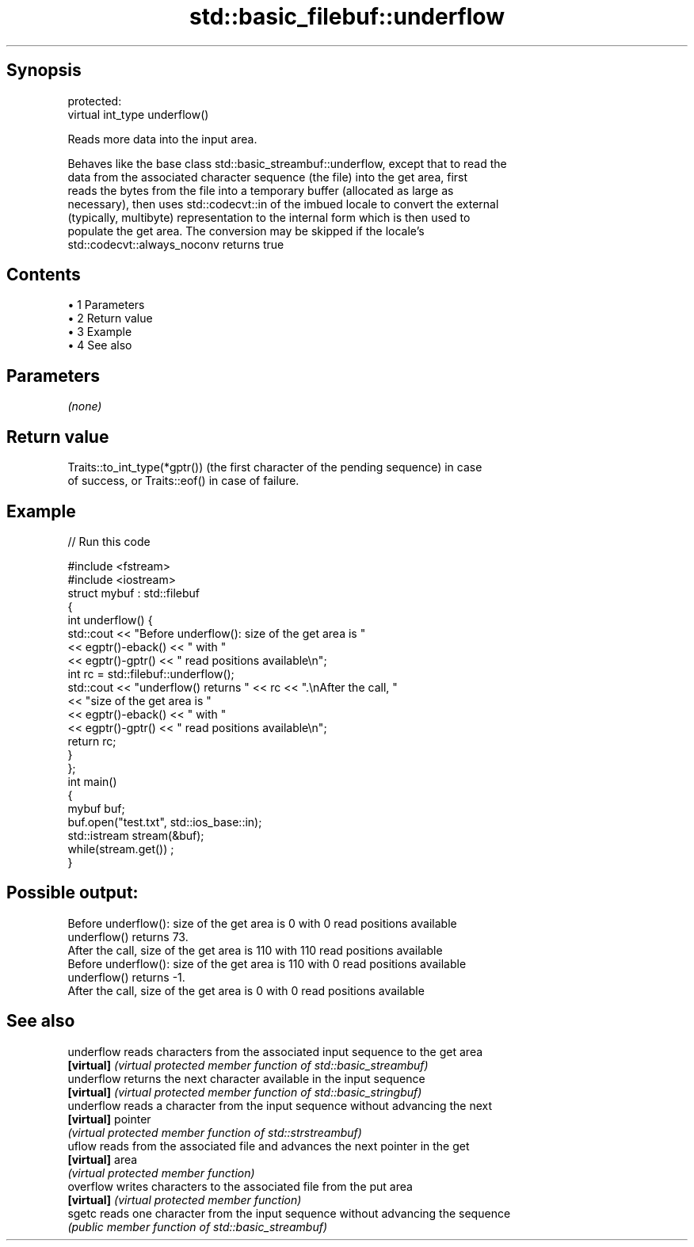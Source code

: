 .TH std::basic_filebuf::underflow 3 "Apr 19 2014" "1.0.0" "C++ Standard Libary"
.SH Synopsis
   protected:
   virtual int_type underflow()

   Reads more data into the input area.

   Behaves like the base class std::basic_streambuf::underflow, except that to read the
   data from the associated character sequence (the file) into the get area, first
   reads the bytes from the file into a temporary buffer (allocated as large as
   necessary), then uses std::codecvt::in of the imbued locale to convert the external
   (typically, multibyte) representation to the internal form which is then used to
   populate the get area. The conversion may be skipped if the locale's
   std::codecvt::always_noconv returns true

.SH Contents

     • 1 Parameters
     • 2 Return value
     • 3 Example
     • 4 See also

.SH Parameters

   \fI(none)\fP

.SH Return value

   Traits::to_int_type(*gptr()) (the first character of the pending sequence) in case
   of success, or Traits::eof() in case of failure.

.SH Example

   
// Run this code

 #include <fstream>
 #include <iostream>
  
 struct mybuf : std::filebuf
 {
     int underflow() {
          std::cout << "Before underflow(): size of the get area is "
                    << egptr()-eback() << " with "
                    << egptr()-gptr() << " read positions available\\n";
          int rc = std::filebuf::underflow();
          std::cout << "underflow() returns " << rc << ".\\nAfter the call, "
                    << "size of the get area is "
                    << egptr()-eback() << " with "
                    << egptr()-gptr() << " read positions available\\n";
         return rc;
     }
 };
  
 int main()
 {
     mybuf buf;
     buf.open("test.txt", std::ios_base::in);
     std::istream stream(&buf);
     while(stream.get()) ;
 }

.SH Possible output:

 Before underflow(): size of the get area is 0 with 0 read positions available
 underflow() returns 73.
 After the call, size of the get area is 110 with 110 read positions available
 Before underflow(): size of the get area is 110 with 0 read positions available
 underflow() returns -1.
 After the call, size of the get area is 0 with 0 read positions available

.SH See also

   underflow reads characters from the associated input sequence to the get area
   \fB[virtual]\fP \fI(virtual protected member function of std::basic_streambuf)\fP
   underflow returns the next character available in the input sequence
   \fB[virtual]\fP \fI(virtual protected member function of std::basic_stringbuf)\fP
   underflow reads a character from the input sequence without advancing the next
   \fB[virtual]\fP pointer
             \fI(virtual protected member function of std::strstreambuf)\fP
   uflow     reads from the associated file and advances the next pointer in the get
   \fB[virtual]\fP area
             \fI(virtual protected member function)\fP
   overflow  writes characters to the associated file from the put area
   \fB[virtual]\fP \fI(virtual protected member function)\fP
   sgetc     reads one character from the input sequence without advancing the sequence
             \fI(public member function of std::basic_streambuf)\fP

